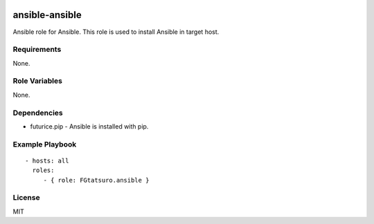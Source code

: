 |Build Status|

ansible-ansible
===============

Ansible role for Ansible. This role is used to install Ansible in target
host.

Requirements
------------

None.

Role Variables
--------------

None.

Dependencies
------------

-  futurice.pip - Ansible is installed with pip.

Example Playbook
----------------

::

    - hosts: all
      roles:
         - { role: FGtatsuro.ansible }

License
-------

MIT

.. |Build Status| image:: https://travis-ci.org/FGtatsuro/ansible-ansible.svg?branch=master
    :target: https://travis-ci.org/FGtatsuro/ansible-ansible
